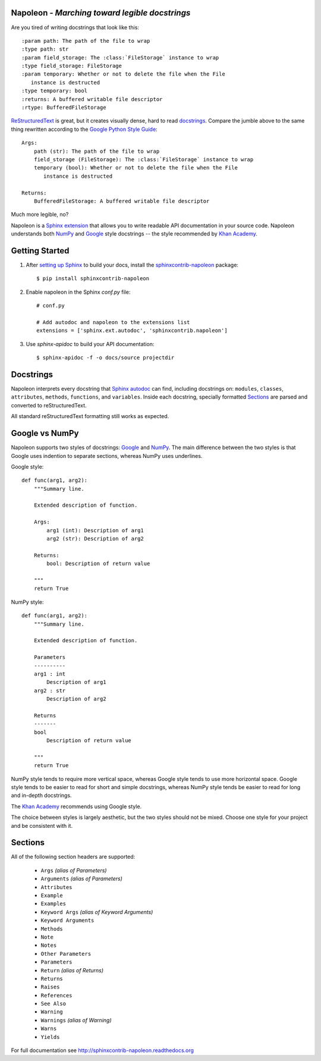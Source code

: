 Napoleon - *Marching toward legible docstrings*
-----------------------------------------------

Are you tired of writing docstrings that look like this::

    :param path: The path of the file to wrap
    :type path: str
    :param field_storage: The :class:`FileStorage` instance to wrap
    :type field_storage: FileStorage
    :param temporary: Whether or not to delete the file when the File
       instance is destructed
    :type temporary: bool
    :returns: A buffered writable file descriptor
    :rtype: BufferedFileStorage

`ReStructuredText`_ is great, but it creates visually dense, hard to read
`docstrings`_. Compare the jumble above to the same thing rewritten
according to the `Google Python Style Guide`_::

    Args:
        path (str): The path of the file to wrap
        field_storage (FileStorage): The :class:`FileStorage` instance to wrap
        temporary (bool): Whether or not to delete the file when the File
           instance is destructed

    Returns:
        BufferedFileStorage: A buffered writable file descriptor

Much more legible, no?

Napoleon is a `Sphinx extension`_ that allows you to write readable API
documentation in your source code. Napoleon understands both `NumPy`_ and
`Google`_ style docstrings -- the style recommended by `Khan Academy`_.

.. _ReStructuredText: http://docutils.sourceforge.net/rst.html
.. _docstrings: http://www.python.org/dev/peps/pep-0287/
.. _Google Python Style Guide:
   http://google-styleguide.googlecode.com/svn/trunk/pyguide.html
.. _Sphinx extension: http://sphinx-doc.org/extensions.html
.. _Google:
   http://google-styleguide.googlecode.com/svn/trunk/pyguide.html#Comments
.. _NumPy:
   https://github.com/numpy/numpy/blob/master/doc/HOWTO_DOCUMENT.rst.txt
.. _Khan Academy:
   https://sites.google.com/a/khanacademy.org/forge/for-developers/styleguide/python#TOC-Docstrings

Getting Started
---------------

1. After `setting up Sphinx`_ to build your docs, install the
   `sphinxcontrib-napoleon`_ package::

       $ pip install sphinxcontrib-napoleon

2. Enable napoleon in the Sphinx `conf.py` file::

       # conf.py

       # Add autodoc and napoleon to the extensions list
       extensions = ['sphinx.ext.autodoc', 'sphinxcontrib.napoleon']

3. Use `sphinx-apidoc` to build your API documentation::

       $ sphinx-apidoc -f -o docs/source projectdir

.. _setting up Sphinx: http://sphinx-doc.org/tutorial.html
.. _sphinxcontrib-napoleon: http://pypi.python.org/pypi/sphinxcontrib-napoleon

Docstrings
----------

Napoleon interprets every docstring that `Sphinx autodoc`_ can find, including
docstrings on: ``modules``, ``classes``, ``attributes``, ``methods``,
``functions``, and ``variables``. Inside each docstring, specially formatted
`Sections`_ are parsed and converted to reStructuredText.

All standard reStructuredText formatting still works as expected.

.. _Sphinx autodoc: http://sphinx-doc.org/ext/autodoc.html

Google vs NumPy
---------------

Napoleon supports two styles of docstrings: `Google`_ and `NumPy`_. The main
difference between the two styles is that Google uses indention to separate
sections, whereas NumPy uses underlines.

Google style::

    def func(arg1, arg2):
        """Summary line.

        Extended description of function.

        Args:
            arg1 (int): Description of arg1
            arg2 (str): Description of arg2

        Returns:
            bool: Description of return value

        """
        return True

NumPy style::

    def func(arg1, arg2):
        """Summary line.

        Extended description of function.

        Parameters
        ----------
        arg1 : int
            Description of arg1
        arg2 : str
            Description of arg2

        Returns
        -------
        bool
            Description of return value

        """
        return True

NumPy style tends to require more vertical space, whereas Google style tends
to use more horizontal space. Google style tends to be easier to read for
short and simple docstrings, whereas NumPy style tends be easier to read for
long and in-depth docstrings.

The `Khan Academy`_ recommends using Google style.

The choice between styles is largely aesthetic, but the two styles should not
be mixed. Choose one style for your project and be consistent with it.

.. _Sections:

Sections
--------

All of the following section headers are supported:

    * ``Args`` *(alias of Parameters)*
    * ``Arguments`` *(alias of Parameters)*
    * ``Attributes``
    * ``Example``
    * ``Examples``
    * ``Keyword Args`` *(alias of Keyword Arguments)*
    * ``Keyword Arguments``
    * ``Methods``
    * ``Note``
    * ``Notes``
    * ``Other Parameters``
    * ``Parameters``
    * ``Return`` *(alias of Returns)*
    * ``Returns``
    * ``Raises``
    * ``References``
    * ``See Also``
    * ``Warning``
    * ``Warnings`` *(alias of Warning)*
    * ``Warns``
    * ``Yields``

For full documentation see http://sphinxcontrib-napoleon.readthedocs.org
